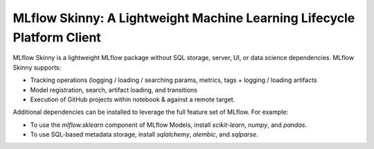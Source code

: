 =======================================================================
MLflow Skinny: A Lightweight Machine Learning Lifecycle Platform Client
=======================================================================

MLflow Skinny is a lightweight MLflow package without SQL storage, server, UI, or data science dependencies.
MLflow Skinny supports:

* Tracking operations (logging / loading / searching params, metrics, tags + logging / loading artifacts
* Model registration, search, artifact loading, and transitions
* Execution of GitHub projects within notebook & against a remote target.

Additional dependencies can be installed to leverage the full feature set of MLflow. For example:

* To use the `mlflow.sklearn` component of MLflow Models, install `scikit-learn`, `numpy`, and `pandas`.
* To use SQL-based metadata storage, install `sqlalchemy`, `alembic`, and `sqlparse`.
